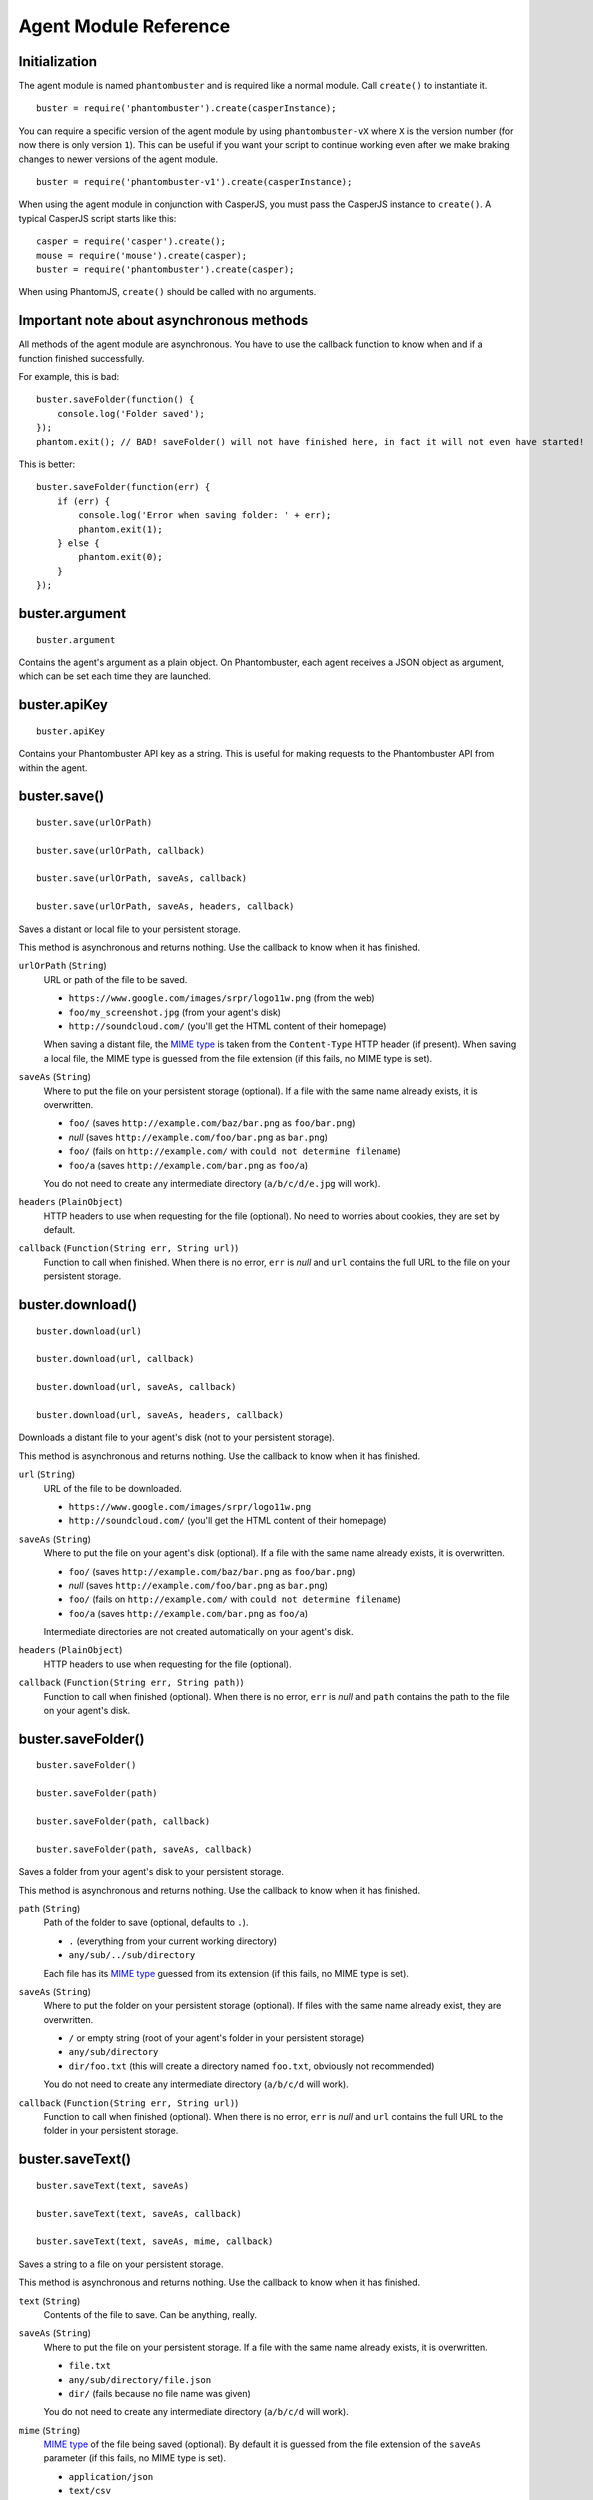 Agent Module Reference
======================

Initialization
--------------

The agent module is named ``phantombuster`` and is required like a normal module. Call ``create()`` to instantiate it.

::

    buster = require('phantombuster').create(casperInstance);

You can require a specific version of the agent module by using ``phantombuster-vX`` where ``X`` is the version number (for now there is only version ``1``). This can be useful if you want your script to continue working even after we make braking changes to newer versions of the agent module.

::

    buster = require('phantombuster-v1').create(casperInstance);

When using the agent module in conjunction with CasperJS, you must pass the CasperJS instance to ``create()``. A typical CasperJS script starts like this:

::

    casper = require('casper').create();
    mouse = require('mouse').create(casper);
    buster = require('phantombuster').create(casper);

When using PhantomJS, ``create()`` should be called with no arguments.

Important note about asynchronous methods
-----------------------------------------

All methods of the agent module are asynchronous. You have to use the callback function to know when and if a function finished successfully.

For example, this is bad:

::

    buster.saveFolder(function() {
        console.log('Folder saved');
    });
    phantom.exit(); // BAD! saveFolder() will not have finished here, in fact it will not even have started!

This is better:

::

    buster.saveFolder(function(err) {
        if (err) {
            console.log('Error when saving folder: ' + err);
            phantom.exit(1);
        } else {
            phantom.exit(0);
        }
    });

buster.argument
---------------

::

    buster.argument

Contains the agent's argument as a plain object. On Phantombuster, each agent receives a JSON object as argument, which can be set each time they are launched.

buster.apiKey
---------------

::

    buster.apiKey

Contains your Phantombuster API key as a string. This is useful for making requests to the Phantombuster API from within the agent.

buster.save()
-------------

::

    buster.save(urlOrPath)

    buster.save(urlOrPath, callback)

    buster.save(urlOrPath, saveAs, callback)

    buster.save(urlOrPath, saveAs, headers, callback)

Saves a distant or local file to your persistent storage.

This method is asynchronous and returns nothing. Use the callback to know when it has finished.

``urlOrPath`` (``String``)
    URL or path of the file to be saved.

    - ``https://www.google.com/images/srpr/logo11w.png`` (from the web)
    - ``foo/my_screenshot.jpg`` (from your agent's disk)
    - ``http://soundcloud.com/`` (you'll get the HTML content of their homepage)

    When saving a distant file, the `MIME type <https://en.wikipedia.org/wiki/Internet_media_type>`_ is taken from the ``Content-Type`` HTTP header (if present). When saving a local file, the MIME type is guessed from the file extension (if this fails, no MIME type is set).

``saveAs`` (``String``)
    Where to put the file on your persistent storage (optional). If a file with the same name already exists, it is overwritten.

    - ``foo/`` (saves ``http://example.com/baz/bar.png`` as ``foo/bar.png``)
    - *null* (saves ``http://example.com/foo/bar.png`` as ``bar.png``)
    - ``foo/`` (fails on ``http://example.com/`` with ``could not determine filename``)
    - ``foo/a`` (saves ``http://example.com/bar.png`` as ``foo/a``)

    You do not need to create any intermediate directory (``a/b/c/d/e.jpg`` will work).

``headers`` (``PlainObject``)
    HTTP headers to use when requesting for the file (optional). No need to worries about cookies, they are set by default.

``callback`` (``Function(String err, String url)``)
    Function to call when finished. When there is no error, ``err`` is *null* and ``url`` contains the full URL to the file on your persistent storage.

buster.download()
-----------------

::

    buster.download(url)

    buster.download(url, callback)

    buster.download(url, saveAs, callback)

    buster.download(url, saveAs, headers, callback)

Downloads a distant file to your agent's disk (not to your persistent storage).

This method is asynchronous and returns nothing. Use the callback to know when it has finished.

``url`` (``String``)
    URL of the file to be downloaded.

    - ``https://www.google.com/images/srpr/logo11w.png``
    - ``http://soundcloud.com/`` (you'll get the HTML content of their homepage)

``saveAs`` (``String``)
    Where to put the file on your agent's disk (optional). If a file with the same name already exists, it is overwritten.

    - ``foo/`` (saves ``http://example.com/baz/bar.png`` as ``foo/bar.png``)
    - *null* (saves ``http://example.com/foo/bar.png`` as ``bar.png``)
    - ``foo/`` (fails on ``http://example.com/`` with ``could not determine filename``)
    - ``foo/a`` (saves ``http://example.com/bar.png`` as ``foo/a``)

    Intermediate directories are not created automatically on your agent's disk.

``headers`` (``PlainObject``)
    HTTP headers to use when requesting for the file (optional).

``callback`` (``Function(String err, String path)``)
    Function to call when finished (optional). When there is no error, ``err`` is *null* and ``path`` contains the path to the file on your agent's disk.

buster.saveFolder()
-------------------

::

    buster.saveFolder()

    buster.saveFolder(path)

    buster.saveFolder(path, callback)

    buster.saveFolder(path, saveAs, callback)

Saves a folder from your agent's disk to your persistent storage.

This method is asynchronous and returns nothing. Use the callback to know when it has finished.

``path`` (``String``)
    Path of the folder to save (optional, defaults to ``.``).

    - ``.`` (everything from your current working directory)
    - ``any/sub/../sub/directory``

    Each file has its `MIME type <https://en.wikipedia.org/wiki/Internet_media_type>`_ guessed from its extension (if this fails, no MIME type is set).

``saveAs`` (``String``)
    Where to put the folder on your persistent storage (optional). If files with the same name already exist, they are overwritten.

    - ``/`` or empty string (root of your agent's folder in your persistent storage)
    - ``any/sub/directory``
    - ``dir/foo.txt`` (this will create a directory named ``foo.txt``, obviously not recommended)

    You do not need to create any intermediate directory (``a/b/c/d`` will work).

``callback`` (``Function(String err, String url)``)
    Function to call when finished (optional). When there is no error, ``err`` is *null* and ``url`` contains the full URL to the folder in your persistent storage.

buster.saveText()
-------------------

::

    buster.saveText(text, saveAs)

    buster.saveText(text, saveAs, callback)

    buster.saveText(text, saveAs, mime, callback)

Saves a string to a file on your persistent storage.

This method is asynchronous and returns nothing. Use the callback to know when it has finished.

``text`` (``String``)
    Contents of the file to save. Can be anything, really.

``saveAs`` (``String``)
    Where to put the file on your persistent storage. If a file with the same name already exists, it is overwritten.

    - ``file.txt``
    - ``any/sub/directory/file.json``
    - ``dir/`` (fails because no file name was given)

    You do not need to create any intermediate directory (``a/b/c/d`` will work).

``mime`` (``String``)
    `MIME type <https://en.wikipedia.org/wiki/Internet_media_type>`_ of the file being saved (optional). By default it is guessed from the file extension of the ``saveAs`` parameter (if this fails, no MIME type is set).

    - ``application/json``
    - ``text/csv``
    - ``text/html``

``callback`` (``Function(String err, String url)``)
    Function to call when finished (optional). When there is no error, ``err`` is *null* and ``url`` contains the full URL to the file in your persistent storage.

buster.saveBase64()
-------------------

::

    buster.saveText(base64String, saveAs)

    buster.saveText(base64String, saveAs, callback)

    buster.saveText(base64String, saveAs, mime, callback)

Saves a `Base64 <https://en.wikipedia.org/wiki/Base64>`_ encoded file to your persistent storage.

This method is asynchronous and returns nothing. Use the callback to know when it has finished.

``base64String`` (``String``)
    Contents of the file to save. Can be pure Base64 or a `Data URI Scheme <https://en.wikipedia.org/wiki/Data_URI_scheme>`_ string starting with ``data:``.

``saveAs`` (``String``)
    Where to put the file on your persistent storage. If a file with the same name already exists, it is overwritten.

    - ``file.jpg``
    - ``any/sub/directory/file.png``
    - ``dir/`` (fails because no file name was given)

    You do not need to create any intermediate directory (``a/b/c/d`` will work).

``mime`` (``String``)
    `MIME type <https://en.wikipedia.org/wiki/Internet_media_type>`_ of the file being saved (optional). By default it is guessed either from the Data URI Scheme string or from the file extension of the ``saveAs`` parameter (if this fails, no MIME type is set).

    - ``image/jpeg``
    - ``image/png``
    - ``image/svg+xml``

``callback`` (``Function(String err, String url)``)
    Function to call when finished (optional). When there is no error, ``err`` is *null* and ``url`` contains the full URL to the file in your persistent storage.

buster.mail()
-------------

::

    buster.mail(subject, text)

    buster.mail(subject, text, callback)

Sends an email to the address associated with your Phantombuster account and substracts 1 to your daily email counter.

This method is asynchronous and returns nothing. Use the callback to know when it has finished.

``subject`` (``String``)
    Subject of the email.

``text`` (``String``)
    Plain text contents of the email.

``callback`` (``Function(String err)``)
    Function to call when finished (optional). When there is no error, ``err`` is *null*.
